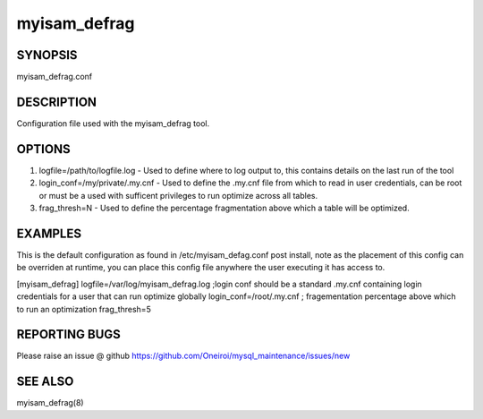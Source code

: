 .. sectionauthor:: David Busby <oneiroi@fedoraproject.org>
.. _myisam_defrag.conf:

myisam_defrag
=============

SYNOPSIS
--------

myisam_defrag.conf

DESCRIPTION
-----------

Configuration file used with the myisam_defrag tool.


OPTIONS
-------

1. logfile=/path/to/logfile.log   - Used to define where to log output to, this contains details on the last run of the tool
2. login_conf=/my/private/.my.cnf - Used to define the .my.cnf file from which to read in user credentials, can be root or must be a used with sufficent privileges to run optimize across all tables.
3. frag_thresh=N                  - Used to define the percentage fragmentation above which a table will be optimized.

EXAMPLES
--------

This is the default configuration as found in /etc/myisam_defag.conf post install, note as the placement of this config can be overriden at runtime, you can place this config file anywhere the user executing it has access to.

[myisam_defrag]
logfile=/var/log/myisam_defrag.log
;login conf should be a standard .my.cnf containing login credentials for a user that can run optimize globally
login_conf=/root/.my.cnf
; fragementation percentage above which to run an optimization
frag_thresh=5


REPORTING BUGS
--------------

Please raise an issue @ github https://github.com/Oneiroi/mysql_maintenance/issues/new

SEE ALSO
--------

myisam_defrag(8)
